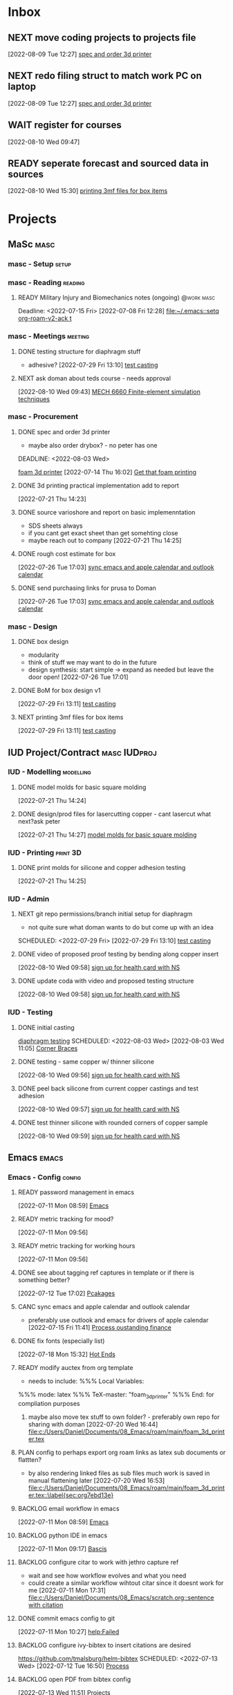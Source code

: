 * Inbox

** NEXT move coding projects to projects file
  [2022-08-09 Tue 12:27]
  [[file:c:/Users/Daniel/emacs/org/Tasks.org::*spec and order 3d printer][spec and order 3d printer]]

** NEXT redo filing struct to match work PC on laptop
  [2022-08-09 Tue 12:27]
  [[file:c:/Users/Daniel/emacs/org/Tasks.org::*spec and order 3d printer][spec and order 3d printer]]
  
** WAIT register for courses
:LOGBOOK:
- State "WAIT"       from "TODO"       [2022-08-10 Wed 09:47] \\
  wairt for next doman meeting - need instructor approval for mech 6040 (ted)
:END:
  [2022-08-10 Wed 09:47]

** READY seperate forecast and sourced data in sources
  [2022-08-10 Wed 15:30]
  [[file:c:/Users/Daniel/emacs/org/Tasks.org::*printing 3mf files for box items][printing 3mf files for box items]]

* Projects
** MaSc                                                               :masc:

*** masc - Setup                                                    :setup:

*** masc - Reading                                                :reading:
**** READY Military Injury and Biomechanics notes (ongoing)   :@work:masc:
Deadline: <2022-07-15 Fri>
  [2022-07-08 Fri 12:28]
  [[file:~/.emacs::setq org-roam-v2-ack t]]
  
*** masc - Meetings                                               :meeting:

**** DONE testing structure for diaphragm stuff
CLOSED: [2022-08-10 Wed 09:45]
:LOGBOOK:
- State "DONE"       from "DONE"       [2022-08-10 Wed 09:45]
- State "DONE"       from "WAIT"       [2022-08-10 Wed 09:45]
- State "WAIT"       from "NEXT"       [2022-08-03 Wed 11:24] \\
  next doman meeting Friday
:END:
- adhesive?
  [2022-07-29 Fri 13:10]
  [[file:c:/Users/Daniel/Documents/08_Emacs/roam/main/diaphragm_testing.org::*test casting][test casting]]

**** NEXT ask doman about teds course - needs approval 
  [2022-08-10 Wed 09:43]
  [[file:c:/Users/Daniel/emacs/roam/main/courses.org::*MECH 6660 Finite-element simulation techniques][MECH 6660 Finite-element simulation techniques]]

*** masc - Procurement

**** DONE spec and order 3d printer
CLOSED: [2022-08-10 Wed 09:47] SCHEDULED: <2022-08-03 Wed>
- maybe also order drybox? - no peter has one
DEADLINE: <2022-08-03 Wed>
:LOGBOOK:
- State "DONE"       from "ACTIVE"     [2022-08-10 Wed 09:47]
- State "NEXT"       from "WAIT"       [2022-08-03 Wed 11:29]
- State "WAIT"       from "NEXT"       [2022-07-20 Wed 16:57] \\
  waiting for darrel to review
:END:
[[id:87cb0a18-5968-4d04-825c-b3c3d0a4d52f][foam 3d printer]]
  [2022-07-14 Thu 16:02]
  [[file:c:/Users/Daniel/Documents/08_Emacs/roam/main/masc_main.org::*Get that foam printing][Get that foam printing]]

**** DONE 3d printing practical implementation add to report
CLOSED: [2022-07-25 Mon 14:33] SCHEDULED: <2022-07-22 Fri> DEADLINE: <2022-07-22 Fri>
:LOGBOOK:
- State "DONE"       from "ACTIVE"     [2022-07-25 Mon 14:33]
:END:
  [2022-07-21 Thu 14:23]

**** DONE source varioshore and report on basic implemenntation
CLOSED: [2022-07-25 Mon 14:33] SCHEDULED: <2022-07-22 Fri>
:LOGBOOK:
- State "DONE"       from "NEXT"       [2022-07-25 Mon 14:33]
:END:
- SDS sheets always
- if you cant get exact sheet than get somehting close
- maybe reach out to company
  [2022-07-21 Thu 14:25]

**** DONE rough cost estimate for box
CLOSED: [2022-08-09 Tue 12:39]
:LOGBOOK:
- State "DONE"       from "ACTIVE"     [2022-08-09 Tue 12:39]
:END:
  [2022-07-26 Tue 17:03]
  [[file:c:/Users/Daniel/Documents/08_Emacs/org/Tasks.org::*sync emacs and apple calendar and outlook calendar][sync emacs and apple calendar and outlook calendar]]

**** DONE send purchasing links for prusa to Doman
CLOSED: [2022-08-10 Wed 09:47] SCHEDULED: <2022-08-03 Wed>
:LOGBOOK:
- State "DONE"       from "ACTIVE"     [2022-08-10 Wed 09:47]
- State "NEXT"       from "WAIT"       [2022-07-29 Fri 13:13]
- State "WAIT"       from "TODO"       [2022-07-26 Tue 17:03] \\
  need lab access
:END:
  [2022-07-26 Tue 17:03]
  [[file:c:/Users/Daniel/Documents/08_Emacs/org/Tasks.org::*sync emacs and apple calendar and outlook calendar][sync emacs and apple calendar and outlook calendar]]

*** masc - Design

**** DONE box design
CLOSED: [2022-08-09 Tue 11:20] DEADLINE: <2022-08-05 Fri> SCHEDULED: <2022-08-04 Thu>
:LOGBOOK:
- State "DONE"       from "ACTIVE"     [2022-08-09 Tue 11:20]
:END:
- modularity
- think of stuff we may want to do in the future
- design synthesis: start simple -> expand as needed but leave the door open!
  [2022-07-26 Tue 17:01]

**** DONE BoM for box design v1
CLOSED: [2022-08-09 Tue 11:21]
:LOGBOOK:
- State "DONE"       from "ACTIVE"     [2022-08-09 Tue 11:21]
:END:
  [2022-07-29 Fri 13:11]
  [[file:c:/Users/Daniel/Documents/08_Emacs/roam/main/diaphragm_testing.org::*test casting][test casting]]

**** NEXT printing 3mf files for box items

  [2022-07-29 Fri 13:11]
  [[file:c:/Users/Daniel/Documents/08_Emacs/roam/main/diaphragm_testing.org::*test casting][test casting]]

** IUD Project/Contract                                       :masc:IUDproj:

*** IUD - Modelling                                             :modelling:

**** DONE model molds for basic square molding
CLOSED: [2022-07-25 Mon 14:33] DEADLINE: <2022-07-29 Fri> SCHEDULED: <2022-07-25 Mon>
:LOGBOOK:
- State "DONE"       from "NEXT"       [2022-07-25 Mon 14:33]
:END:
  [2022-07-21 Thu 14:24]

**** DONE design/prod files for lasercutting copper - cant lasercut what next?ask peter
CLOSED: [2022-07-29 Fri 09:39] DEADLINE: <2022-07-29 Fri> SCHEDULED: <2022-07-26 Tue>
:LOGBOOK:
- State "DONE"       from "NEXT"       [2022-07-29 Fri 09:39]
:END:
  [2022-07-21 Thu 14:27]
  [[file:c:/Users/Daniel/Documents/08_Emacs/org/Tasks.org::*model molds for basic square molding][model molds for basic square molding]]

*** IUD - Printing                                               :print:3D:

**** DONE print molds for silicone and copper adhesion testing
CLOSED: [2022-07-29 Fri 12:16]
:LOGBOOK:
- State "DONE"       from "READY"      [2022-07-29 Fri 12:16]
- State "READY"      from "WAIT"       [2022-07-26 Tue 20:21]
- State "WAIT"       from "READY"      [2022-07-21 Thu 14:25] \\
  need to design firstr
:END:
  [2022-07-21 Thu 14:25]

*** IUD - Admin
**** NEXT git repo permissions/branch initial setup for diaphragm
- not quite sure what doman wants to do but come up with an idea
 
SCHEDULED: <2022-07-29 Fri>
  [2022-07-29 Fri 13:10]
  [[file:c:/Users/Daniel/Documents/08_Emacs/roam/main/diaphragm_testing.org::*test casting][test casting]]

**** DONE video of proposed proof testing by bending along copper insert
CLOSED: [2022-08-10 Wed 12:36] SCHEDULED: <2022-08-10 Wed>
:LOGBOOK:
- State "DONE"       from "NEXT"       [2022-08-10 Wed 12:36]
:END:
  [2022-08-10 Wed 09:58]
  [[file:c:/Users/Daniel/emacs/org/Tasks.org::*sign up for health card with NS][sign up for health card with NS]]

**** DONE update coda with video and proposed testing structure
CLOSED: [2022-08-10 Wed 12:36] SCHEDULED: <2022-08-10 Wed>
:LOGBOOK:
- State "DONE"       from "NEXT"       [2022-08-10 Wed 12:36]
:END:
  [2022-08-10 Wed 09:58]
  [[file:c:/Users/Daniel/emacs/org/Tasks.org::*sign up for health card with NS][sign up for health card with NS]]

*** IUD - Testing
**** DONE initial casting
CLOSED: [2022-08-03 Wed 16:37]
:LOGBOOK:
- State "DONE"       from "ACTIVE"     [2022-08-03 Wed 16:37]
:END:
[[id:282e3869-0d4f-44c7-b1d3-a8ce1d407824][diaphragm testing]]
SCHEDULED: <2022-08-03 Wed>
  [2022-08-03 Wed 11:05]
  [[file:c:/Users/Daniel/emacs/roam/main/box_design.org::*Corner Braces][Corner Braces]]

**** DONE testing - same copper w/ thinner silicone
CLOSED: [2022-08-10 Wed 12:27] DEADLINE: <2022-08-25 Thu> SCHEDULED: <2022-08-10 Wed>
:LOGBOOK:
- State "DONE"       from "NEXT"       [2022-08-10 Wed 12:27]
:END:
  [2022-08-10 Wed 09:56]
  [[file:c:/Users/Daniel/emacs/org/Tasks.org::*sign up for health card with NS][sign up for health card with NS]]

**** DONE peel back silicone from current copper castings and test adhesion
CLOSED: [2022-08-10 Wed 12:27] SCHEDULED: <2022-08-10 Wed>
:LOGBOOK:
- State "DONE"       from "NEXT"       [2022-08-10 Wed 12:27]
:END:
  [2022-08-10 Wed 09:57]
  [[file:c:/Users/Daniel/emacs/org/Tasks.org::*sign up for health card with NS][sign up for health card with NS]]

**** DONE test thinner silicone with rounded corners of copper sample
CLOSED: [2022-08-19 Fri 09:16] DEADLINE: <2022-08-12 Fri> SCHEDULED: <2022-08-11 Thu>
:LOGBOOK:
- State "DONE"       from "WAIT"       [2022-08-19 Fri 09:16]
- State "WAIT"       from "READY"      [2022-08-10 Wed 10:07] \\
  need to set other testing first
:END:
  [2022-08-10 Wed 09:59]
  [[file:c:/Users/Daniel/emacs/org/Tasks.org::*sign up for health card with NS][sign up for health card with NS]]

** Emacs                                                             :emacs:

*** Emacs - Config                                                 :config:
**** READY password management in emacs
  [2022-07-11 Mon 08:59]
  [[file:c:/Users/Daniel/Documents/08_Emacs/org/Tasks.org::*Emacs][Emacs]]

**** READY metric tracking for mood?
  [2022-07-11 Mon 09:56]
  
**** READY metric tracking for working hours
  [2022-07-11 Mon 09:56]

**** DONE see about tagging ref captures in template or if there is something better? 
CLOSED: [2022-07-26 Tue 17:04]
:LOGBOOK:
- State "DONE"       from "READY"      [2022-07-26 Tue 17:04]
:END:
  [2022-07-12 Tue 17:02]
  [[file:c:/Users/Daniel/Documents/08_Emacs/roam/main/biblio_conifg.org::*Pcakages][Pcakages]]

**** CANC sync emacs and apple calendar and outlook calendar
CLOSED: [2022-08-10 Wed 09:46]
:LOGBOOK:
- State "CANC"       from "BACKLOG"    [2022-08-10 Wed 09:46] \\
  not really as useful as I thought
:END:
- preferably use outlook and emacs for drivers of apple calendar
  [2022-07-15 Fri 11:41]
  [[file:c:/Users/Daniel/Documents/08_Emacs/org/Tasks.org::*Process oustanding finance][Process oustanding finance]]

**** DONE fix fonts (especially list) 
CLOSED: [2022-07-26 Tue 17:04]
:LOGBOOK:
- State "DONE"       from "READY"      [2022-07-26 Tue 17:04]
:END:
  [2022-07-18 Mon 15:32]
  [[file:c:/Users/Daniel/Documents/08_Emacs/roam/main/foam_3d_printer.org::*Hot Ends][Hot Ends]]

**** READY modify auctex from org template
- needs to include: %%% Local Variables:
%%% mode: latex
%%% TeX-master: "foam_3d_printer"
%%% End:
for compliation purposes
1) maybe also move tex stuff to own folder? - preferably own repo for sharing with doman
   [2022-07-20 Wed 16:44]
   [[file:c:/Users/Daniel/Documents/08_Emacs/roam/main/foam_3d_printer.tex][file:c:/Users/Daniel/Documents/08_Emacs/roam/main/foam_3d_printer.tex]]

**** PLAN config to perhaps export org roam links as latex sub documents or flattten?
- by also rendering linked files as sub files much work is saved in manual flattening later
  [2022-07-20 Wed 16:53]
  [[file:c:/Users/Daniel/Documents/08_Emacs/roam/main/foam_3d_printer.tex::\label{sec:org7ebd13e}]]

**** BACKLOG email workflow in emacs
  [2022-07-11 Mon 08:59]
  [[file:c:/Users/Daniel/Documents/08_Emacs/org/Tasks.org::*Emacs][Emacs]]

**** BACKLOG python IDE in emacs
  [2022-07-11 Mon 09:17]
  [[file:c:/Users/Daniel/Documents/08_Emacs/roam/main/org_mode.org::*Bascis][Bascis]]

**** BACKLOG configure citar to work with jethro capture ref
- wait and see how workflow evolves and what you need
- could create a similar workflow wihtout citar since it doesnt work for me
  [2022-07-11 Mon 17:31]
  [[file:c:/Users/Daniel/Documents/08_Emacs/scratch.org::sentence with citation]]

**** DONE commit emacs config to git
CLOSED: [2022-08-09 Tue 18:49]
:LOGBOOK:
- State "DONE"       from "BACKLOG"    [2022-08-09 Tue 18:49]
:END:
  [2022-07-11 Mon 10:27]
  [[help:Failed]]

**** BACKLOG configure ivy-bibtex to insert citations are desired
https://github.com/tmalsburg/helm-bibtex
SCHEDULED: <2022-07-13 Wed>
  [2022-07-12 Tue 16:50]
  [[file:c:/Users/Daniel/Documents/08_Emacs/roam/main/biblio_conifg.org::*Process][Process]]

**** BACKLOG open PDF from bibtex config
  [2022-07-13 Wed 11:51]
  [[file:c:/Users/Daniel/Documents/08_Emacs/org/Tasks.org::*Projects][Projects]]

**** BACKLOG bind ivy-bibtex to something useful
  [2022-07-13 Wed 14:57]
  [[file:c:/Users/Daniel/Documents/08_Emacs/org/Tasks.org::*investigate model backtesting fro validation][investigate model backtesting fro validation]]

**** BACKLOG page number referneces in ref zettles?
https://emacs.stackexchange.com/questions/63498/citations-with-page-numbers-from-helm-bibtex-and-org-ref
- and in latex
  https://tex.stackexchange.com/questions/292704/referencing-page-number-with-only-one-reference
  [2022-07-13 Wed 16:42]

**** BACKLOG default path for exporting org as tex files 
- this works presently so setting as backlog
[2022-07-20 Wed 09:30]

**** DONE config magit for emacs files 
CLOSED: [2022-08-03 Wed 11:31]
:LOGBOOK:
- State "DONE"       from "NEXT"       [2022-08-03 Wed 11:31]
:END:
- https://www.youtube.com/watch?v=INTu30BHZGk&ab_channel=SystemCrafters
[2022-07-26 Tue 11:48]
  [[file:c:/Users/Daniel/Documents/08_Emacs/org/Tasks.org::*sign up for health card with NS][sign up for health card with NS]]

**** DONE think about what parts of emacs need to be in git repo
CLOSED: [2022-08-03 Wed 11:31]
:LOGBOOK:
- State "DONE"       from "NEXT"       [2022-08-03 Wed 11:31]
:END:
  [2022-07-26 Tue 17:02]
  [[file:c:/Users/Daniel/Documents/08_Emacs/org/Tasks.org::*sync emacs and apple calendar and outlook calendar][sync emacs and apple calendar and outlook calendar]]

** Code                                                               :code:

*** READY make notes on python basics in-case of prologned absence (from notebook too)
  [2022-07-08 Fri 14:42]
  [[file:c:/Users/Daniel/Documents/08_Emacs/roam/20220707112016-system_requirements.org::*balancing available vs new haredware purchase][balancing available vs new haredware purchase]]


*** NEXT method for graphing dataframes outside of model framework?
- create basic graphing funcs, could be better methodology
  - graphing lists of columns in dataframes
[2022-07-10 Sun 15:23]
  [[file:c:/Users/Daniel/Documents/08_Emacs/roam/main/finmodels_forecasts.org::*Usage][Usage]]]

** FinModels                                                     :finmodels:

*** FinModels - Code/Func

**** FinModels - Pipelines

***** BACKLOG new reconcile command for banking pipeline
- when reconciling accounts need to keep original amount in account from which it was spent
- but if moeny is owed on that expenditure in another account, original amount must be maintained
  [2022-07-09 Sat 12:08]
  [[file:c:/Users/Daniel/Documents/08_Emacs/org/Tasks.org::*update phone plan][update phone plan]]

***** READY seperate bpl interfaceing and pipeline into two libs
  [2022-08-03 Wed 11:22]
  [[file:c:/Users/Daniel/emacs/roam/main/finmodels_source_asset_paradigm.org::*Function][Function]]

***** READY bpl pipeline revisions for working with entries in series
- bring up entry
- apply all operations then move to next
- also auto assign category and review in normal workflow
  [2022-08-03 Wed 11:22]
  [[file:c:/Users/Daniel/emacs/roam/main/finmodels_source_asset_paradigm.org::*Function][Function]]

***** NEXT modify accounts table in bpl schema, account adjustments need associated date
  [2022-08-09 Tue 19:00]
  [[file:c:/Users/Daniel/emacs/roam/main/finmodels_source_asset_paradigm.org::*Function][Function]]

**** FinModels - Sources

***** BACKLOG solve QTrade ticker issue better
- use internal qtrade quoting system
  [2022-07-10 Sun 11:29]
  [[file:c:/Users/Daniel/Documents/08_Emacs/roam/main/finmodels_sources.org::+filetags: :python:sources:finmodels:]]

***** NEXT how to handle flows
- basically a source but limited to future data
- how to structure and use existing source types
  [2022-08-09 Tue 19:18]
  [[file:c:/Users/Daniel/emacs/roam/main/finmodels_source_asset_paradigm.org::*Sources][Sources]]

**** FinModels - Assets

***** DONE outline finmodels asset structure/purpose
CLOSED: [2022-08-03 Wed 11:31]
:LOGBOOK:
- State "DONE"       from "NEXT"       [2022-08-03 Wed 11:31]
- State "DONE"       from "BACKLOG"    [2022-07-21 Thu 08:49]
:END:
  [2022-07-13 Wed 15:41]
  [[file:c:/Users/Daniel/Documents/08_Emacs/org/Tasks.org::*method for graphing dataframes outside of model framework?][method for graphing dataframes outside of model framework?]]

**** FinModels - Forecasts

***** READY method of evaulating forecast effectiveness :finmodels:forecasts:
  [2022-07-10 Sun 13:44]
  [[file:c:/Users/Daniel/Documents/08_Emacs/roam/main/finmodels_forecasts.org::*Usage][Usage]]

***** READY investigate model backtesting fro validation      :finmodels:
- see https://towardsdatascience.com/time-series-from-scratch-train-test-splits-and-evaluation-metrics-4fd654de1b37
  [2022-07-10 Sun 15:34]
  [[file:c:/Users/Daniel/Documents/08_Emacs/roam/main/finmodels_forecasts.org::*Usage][Usage]]

***** KatsProphet

****** READY investigate various params of Prophet() for finer tuning/understanding
 - gaps in data could be reason for poor forecast, exclude weekends and holidays since market is closed
   - https://facebook.github.io/prophet/docs/non-daily_data.html#data-with-regular-gaps
  [2022-07-11 Mon 08:56]
  [[file:c:/Users/Daniel/Documents/08_Emacs/org/Tasks.org::*Emacs][Emacs]]

**** FinModels - Model

***** TODO assets should be capable or multiple validation assignments :finmodels:
- can complete in new paradigm via validation objects
[2022-07-09 Sat 18:16]
  [[file:c:/Users/Daniel/Documents/08_Emacs/roam/main/finmodels_function.org::*Dev][Dev]]

***** READY outline model object structure and function
:LOGBOOK:
- State "CANC"       from              [2022-07-21 Thu 08:49] \\
  s
- State "DONE"       from "NEXT"       [2022-07-21 Thu 08:49]
:END:
- what does it do??
- how does it all fit together
  [2022-07-13 Wed 15:42]
  [[file:c:/Users/Daniel/Documents/08_Emacs/org/Tasks.org::*method for graphing dataframes outside of model framework?][method for graphing dataframes outside of model framework?]]

**** NEXT outline new paradigm of Flows, Assets and Component
  [2022-08-03 Wed 11:21]
  [[file:c:/Users/Daniel/emacs/roam/main/finmodels_source_asset_paradigm.org::*Function][Function]]

*** FinModels - Processing

**** TODO Process oustanding finance 
DEADLINE: <2022-08-07 Sun +1w> SCHEDULED: <2022-08-06 Sat  +1w>
:PROPERTIES:
:LAST_REPEAT: [2022-08-03 Wed 11:35]
:END:
:LOGBOOK:
- State "DONE"       from "TODO"       [2022-08-03 Wed 11:35]
- State "DONE"       from "TODO"       [2022-08-03 Wed 11:33]
- State "DONE"       from "TODO"       [2022-07-17 Sun 16:08]
- State "DONE"       from "NEXT"       [2022-07-09 Sat 13:21]
:END:
[2022-07-08 Fri 12:36]
  [[file:c:/Users/Daniel/Documents/08_Emacs/org/Tasks.org::*Reading][Reading]]
 
**** BACKLOG parse previous mint data
  [2022-07-08 Fri 15:05]
  [[file:c:/Users/Daniel/Documents/08_Emacs/org/Tasks.org::*Processing][Processing]]

**** TODO collect on that cash from dads trip
- ask mom about it
- still owe dad for flowers
DEADLINE: <2022-07-31 Sun>
  [2022-07-09 Sat 13:24]
  [[file:c:/Users/Daniel/Documents/08_Emacs/org/Tasks.org::*Process oustanding finance][Process oustanding finance]]

** Temp Sensor                                                     :tsensor:
*** Temp Sensor - Items
**** NEXT buy raspi zero ro clone for temp sensor
DEADLINE: <2022-08-31 Wed>
  [2022-07-13 Wed 14:01]
  [[file:c:/Users/Daniel/Documents/08_Emacs/org/Tasks.org::*will temp sensor googl estill authenticate][will temp sensor googl estill authenticate]]

*** Temp Sensor - Code
**** PLAN will temp sensor googl estill authenticate
- see if rashee can do this
DEADLINE: <2022-08-31 Wed>
  [2022-07-13 Wed 14:00]
  [[file:c:/Users/Daniel/Documents/08_Emacs/org/Tasks.org::*Temp Sensor][Temp Sensor]]

*** Temp Sensor - Build

** Misc
*** PLAN fix tarp                                                 :@errand:
- [ ] what is tarp made of
- [ ] get correct patching prodcut
- [ ] patch tarp
  [2022-07-09 Sat 10:27]
  [[file:c:/Users/Daniel/Documents/08_Emacs/org/Tasks.org::*Process oustanding finance][Process oustanding finance]]
  
* Admin                                                               :admin:

** NEXT Call Air North per baggage issue 
SCHEDULED: <2022-08-04 Thu> DEADLINE: <2022-08-05 Fri>
:LOGBOOK:
- State "DONE"       from "TODO"       [2022-07-08 Fri 15:48]
:END:
  [2022-07-08 Fri 12:31]
  [[file:~/.emacs::setq org-roam-v2-ack t]]

** READY update phone plan
 SCHEDULED: <2022-08-05 Fri> DEADLINE: <2022-08-05 Fri>
:LOGBOOK:
- State "DONE"       from "NEXT"       [2022-07-11 Mon 09:20]
:END:
  [2022-07-09 Sat 11:00]
  [[file:c:/Users/Daniel/Documents/08_Emacs/org/Tasks.org::*Process oustanding finance][Process oustanding finance]]

** PLAN sign up for health card with NS
SCHEDULED: <2022-08-04 Thu> DEADLINE: <2022-07-15 Fri>
   - 902-496-7008 call 

